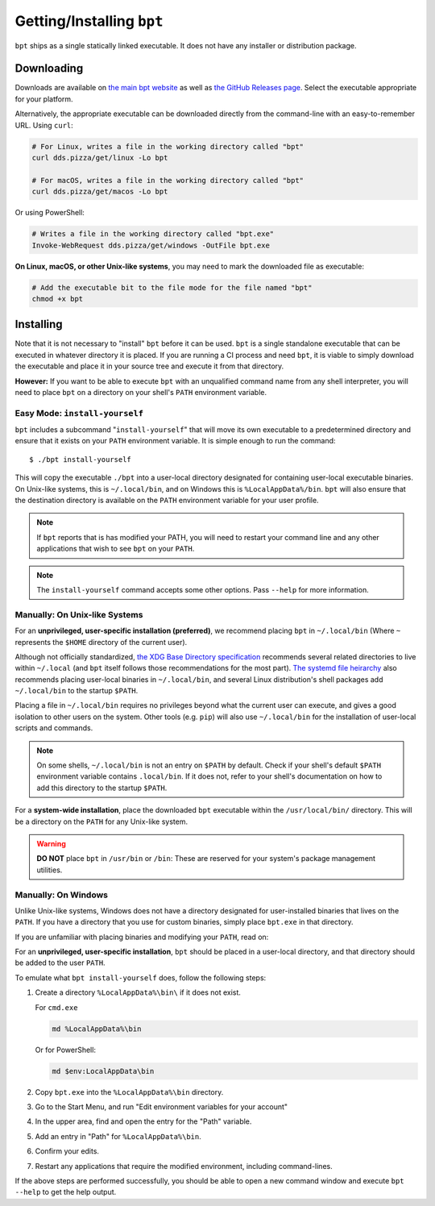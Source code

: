 Getting/Installing ``bpt``
##########################

``bpt`` ships as a single statically linked executable. It does not have any
installer or distribution package.


Downloading
***********

Downloads are available on `the main bpt website <https://dds.pizza/downloads>`_
as well as
`the GitHub Releases page <https://github.com/vector-of-bool/bpt/releases>`_.
Select the executable appropriate for your platform.

Alternatively, the appropriate executable can be downloaded directly from the
command-line with an easy-to-remember URL. Using ``curl``:

.. code-block:: bash

  # For Linux, writes a file in the working directory called "bpt"
  curl dds.pizza/get/linux -Lo bpt

  # For macOS, writes a file in the working directory called "bpt"
  curl dds.pizza/get/macos -Lo bpt

Or using PowerShell:

.. code-block:: powershell

  # Writes a file in the working directory called "bpt.exe"
  Invoke-WebRequest dds.pizza/get/windows -OutFile bpt.exe

**On Linux, macOS, or other Unix-like systems**, you may need to mark the
downloaded file as executable:

.. code-block:: bash

  # Add the executable bit to the file mode for the file named "bpt"
  chmod +x bpt


Installing
**********

Note that it is not necessary to "install" ``bpt`` before it can be used.
``bpt`` is a single standalone executable that can be executed in whatever
directory it is placed. If you are running a CI process and need ``bpt``, it is
viable to simply download the executable and place it in your source tree and
execute it from that directory.

**However:** If you want to be able to execute ``bpt`` with an unqualified
command name from any shell interpreter, you will need to place ``bpt`` on a
directory on your shell's ``PATH`` environment variable.


Easy Mode: ``install-yourself``
===============================

``bpt`` includes a subcommand "``install-yourself``" that will move its own
executable to a predetermined directory and ensure that it exists on your
``PATH`` environment variable. It is simple enough to run the command::

  $ ./bpt install-yourself

This will copy the executable ``./bpt`` into a user-local directory designated
for containing user-local executable binaries. On Unix-like systems, this is
``~/.local/bin``, and on Windows this is ``%LocalAppData%/bin``. ``bpt`` will
also ensure that the destination directory is available on the ``PATH``
environment variable for your user profile.

.. note::

  If ``bpt`` reports that is has modified your PATH, you will need to restart
  your command line and any other applications that wish to see ``bpt`` on your
  ``PATH``.

.. note::

  The ``install-yourself`` command accepts some other options. Pass ``--help``
  for more information.


Manually: On Unix-like Systems
==============================

For an **unprivileged, user-specific installation (preferred)**, we recommend
placing ``bpt`` in ``~/.local/bin`` (Where ``~`` represents the ``$HOME``
directory of the current user).

Although not officially standardized,
`the XDG Base Directory specification <https://specifications.freedesktop.org/basedir-spec/basedir-spec-latest.html>`_
recommends several related directories to live within ``~/.local`` (and ``bpt``
itself follows those recommendations for the most part).
`The systemd file heirarchy <https://www.freedesktop.org/software/systemd/man/file-hierarchy.html>`_
also recommends placing user-local binaries in ``~/.local/bin``, and several
Linux distribution's shell packages add ``~/.local/bin`` to the startup
``$PATH``.

Placing a file in ``~/.local/bin`` requires no privileges beyond what the
current user can execute, and gives a good isolation to other users on the
system. Other tools (e.g. ``pip``) will also use ``~/.local/bin`` for the
installation of user-local scripts and commands.

.. note::

  On some shells, ``~/.local/bin`` is not an entry on ``$PATH`` by default.
  Check if your shell's default ``$PATH`` environment variable contains
  ``.local/bin``. If it does not, refer to your shell's documentation on how to
  add this directory to the startup ``$PATH``.

For a **system-wide installation**, place the downloaded ``bpt`` executable
within the ``/usr/local/bin/`` directory. This will be a directory on the
``PATH`` for any Unix-like system.

.. warning::

  **DO NOT** place ``bpt`` in ``/usr/bin`` or ``/bin``: These are reserved for
  your system's package management utilities.


Manually: On Windows
====================

Unlike Unix-like systems, Windows does not have a directory designated for
user-installed binaries that lives on the ``PATH``. If you have a directory that
you use for custom binaries, simply place ``bpt.exe`` in that directory.

If you are unfamiliar with placing binaries and modifying your ``PATH``, read
on:

For an **unprivileged, user-specific installation**, ``bpt`` should be placed in
a user-local directory, and that directory should be added to the user ``PATH``.

To emulate what ``bpt install-yourself`` does, follow the following steps:

#. Create a directory ``%LocalAppData%\bin\`` if it does not exist.

   For ``cmd.exe``

   .. code-block:: batch

      md %LocalAppData%\bin

   Or for PowerShell:

   .. code-block:: powershell

      md $env:LocalAppData\bin

#. Copy ``bpt.exe`` into the ``%LocalAppData%\bin`` directory.
#. Go to the Start Menu, and run "Edit environment variables for your account"
#. In the upper area, find and open the entry for the "Path" variable.
#. Add an entry in "Path" for ``%LocalAppData%\bin``.
#. Confirm your edits.
#. Restart any applications that require the modified environment, including
   command-lines.

If the above steps are performed successfully, you should be able to open a new
command window and execute ``bpt --help`` to get the help output.
